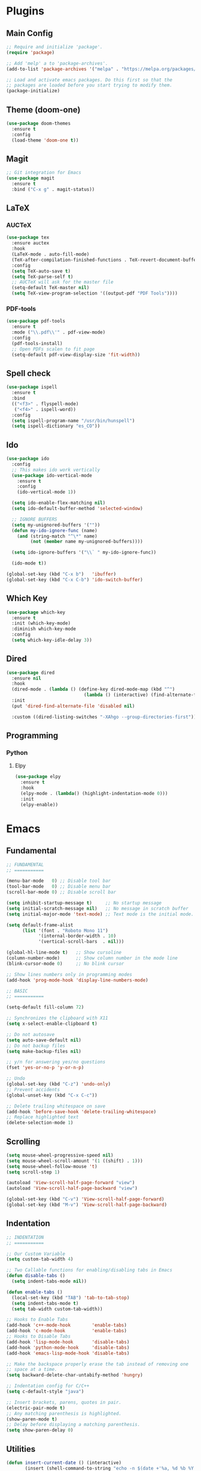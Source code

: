 #+PROPERTY: header-args :tangle init.el
#+STARTUP: overview

* Plugins
** Main Config
#+BEGIN_SRC emacs-lisp
  ;; Require and initialize 'package'.
  (require 'package)

  ;; Add 'melp' a to 'package-archives'.
  (add-to-list 'package-archives '("melpa" . "https://melpa.org/packages/"))

  ;; Load and activate emacs packages. Do this first so that the
  ;; packages are loaded before you start trying to modify them.
  (package-initialize)
#+END_SRC
** Theme (doom-one)
#+BEGIN_SRC emacs-lisp
  (use-package doom-themes
    :ensure t
    :config
    (load-theme 'doom-one t))
#+END_SRC
** Magit
#+BEGIN_SRC emacs-lisp
  ;; Git integration for Emacs
  (use-package magit
    :ensure t
    :bind ("C-x g" . magit-status))
#+END_SRC
** LaTeX
*** AUCTeX
#+BEGIN_SRC emacs-lisp
  (use-package tex
    :ensure auctex
    :hook
    (LaTeX-mode . auto-fill-mode)
    (TeX-after-compilation-finished-functions . TeX-revert-document-buffer)
    :config
    (setq TeX-auto-save t)
    (setq TeX-parse-self t)
    ;; AUCTeX will ask for the master file
    (setq-default TeX-master nil)
    (setq TeX-view-program-selection '((output-pdf "PDF Tools"))))
#+END_SRC
*** PDF-tools
#+BEGIN_SRC emacs-lisp
  (use-package pdf-tools
    :ensure t
    :mode ("\\.pdf\\'" . pdf-view-mode)
    :config
    (pdf-tools-install)
    ;; Open PDFs scalen to fit page
    (setq-default pdf-view-display-size 'fit-width))
#+END_SRC
** Spell check
#+BEGIN_SRC emacs-lisp
  (use-package ispell
    :ensure t
    :bind
    (("<f3>" . flyspell-mode)
     ("<f4>" . ispell-word))
    :config
    (setq ispell-program-name "/usr/bin/hunspell")
    (setq ispell-dictionary "es_CO"))
#+END_SRC
** Ido
#+BEGIN_SRC emacs-lisp
  (use-package ido
    :config
    ;; This makes ido work vertically
    (use-package ido-vertical-mode
      :ensure t
      :config
      (ido-vertical-mode 1))

    (setq ido-enable-flex-matching nil)
    (setq ido-default-buffer-method 'selected-window)

    ;; IGNORE BUFFERS
    (setq my-unignored-buffers '(""))
    (defun my-ido-ignore-func (name)
      (and (string-match "^\*" name)
           (not (member name my-unignored-buffers))))

    (setq ido-ignore-buffers '("\\` " my-ido-ignore-func))

    (ido-mode t))

  (global-set-key (kbd "C-x b")   'ibuffer)
  (global-set-key (kbd "C-x C-b") 'ido-switch-buffer)
#+END_SRC
** Which Key
#+BEGIN_SRC emacs-lisp
  (use-package which-key
    :ensure t
    :init (which-key-mode)
    :diminish which-key-mode
    :config
    (setq which-key-idle-delay 3))
#+END_SRC
** Dired
#+BEGIN_SRC emacs-lisp
  (use-package dired
    :ensure nil
    :hook
    (dired-mode . (lambda () (define-key dired-mode-map (kbd "^")
                               (lambda () (interactive) (find-alternate-file "..")))))
    :init
    (put 'dired-find-alternate-file 'disabled nil)

    :custom ((dired-listing-switches "-XAhgo --group-directories-first")))
#+END_SRC
** Programming
*** Python
**** Elpy
#+BEGIN_SRC emacs-lisp
  (use-package elpy
    :ensure t
    :hook
    (elpy-mode . (lambda() (highlight-indentation-mode 0)))
    :init
    (elpy-enable))
#+END_SRC
* Emacs
** Fundamental
#+BEGIN_SRC emacs-lisp
  ;; FUNDAMENTAL
  ;; ===========

  (menu-bar-mode   0) ;; Disable tool bar
  (tool-bar-mode   0) ;; Disable menu bar
  (scroll-bar-mode 0) ;; Disable scroll bar

  (setq inhibit-startup-message t)     ;; No startup message
  (setq initial-scratch-message nil)   ;; No message in scratch buffer
  (setq initial-major-mode 'text-mode) ;; Text mode is the initial mode.

  (setq default-frame-alist
        (list '(font . "Roboto Mono 11")
              '(internal-border-width . 10)
              '(vertical-scroll-bars  . nil)))

  (global-hl-line-mode t)   ;; Show cursoline
  (column-number-mode)      ;; Show column number in the mode line
  (blink-cursor-mode 0)     ;; No blink cursor

  ;; Show lines numbers only in programming modes
  (add-hook 'prog-mode-hook 'display-line-numbers-mode)

  ;; BASIC
  ;; ===========

  (setq-default fill-column 72)

  ;; Synchronizes the clipboard with X11
  (setq x-select-enable-clipboard t)

  ;; Do not autosave
  (setq auto-save-default nil)
  ;; Do not backup files
  (setq make-backup-files nil)

  ;; y/n for answering yes/no questions
  (fset 'yes-or-no-p 'y-or-n-p)

  ;; Undo
  (global-set-key (kbd "C-z") 'undo-only)
  ;; Prevent accidents
  (global-unset-key (kbd "C-x C-c"))

  ;; Delete trailing whitespace on save
  (add-hook 'before-save-hook 'delete-trailing-whitespace)
  ;; Replace highlighted text
  (delete-selection-mode 1)
#+END_SRC
** Scrolling
#+BEGIN_SRC emacs-lisp
  (setq mouse-wheel-progressive-speed nil)
  (setq mouse-wheel-scroll-amount '(1 ((shift) . 1)))
  (setq mouse-wheel-follow-mouse 't)
  (setq scroll-step 1)

  (autoload 'View-scroll-half-page-forward "view")
  (autoload 'View-scroll-half-page-backward "view")

  (global-set-key (kbd "C-v") 'View-scroll-half-page-forward)
  (global-set-key (kbd "M-v") 'View-scroll-half-page-backward)
#+END_SRC
** Indentation
#+BEGIN_SRC emacs-lisp
  ;; INDENTATION
  ;; ===========

  ;; Our Custom Variable
  (setq custom-tab-width 4)

  ;; Two Callable functions for enabling/disabling tabs in Emacs
  (defun disable-tabs ()
    (setq indent-tabs-mode nil))

  (defun enable-tabs ()
    (local-set-key (kbd "TAB") 'tab-to-tab-stop)
    (setq indent-tabs-mode t)
    (setq tab-width custom-tab-width))

  ;; Hooks to Enable Tabs
  (add-hook 'c++-mode-hook        'enable-tabs)
  (add-hook 'c-mode-hook          'enable-tabs)
  ;; Hooks to Disable Tabs
  (add-hook 'lisp-mode-hook       'disable-tabs)
  (add-hook 'python-mode-hook     'disable-tabs)
  (add-hook 'emacs-lisp-mode-hook 'disable-tabs)

  ;; Make the backspace properly erase the tab instead of removing one
  ;; space at a time.
  (setq backward-delete-char-untabify-method 'hungry)

  ;; Indentation config for C/C++
  (setq c-default-style "java")

  ;; Insert brackets, parens, quotes in pair.
  (electric-pair-mode t)
  ;; Any matching parenthesis is highlighted.
  (show-paren-mode t)
  ;; Delay before displaying a matching parenthesis.
  (setq show-paren-delay 0)
#+END_SRC
** Utilities
#+BEGIN_SRC emacs-lisp
  (defun insert-current-date () (interactive)
         (insert (shell-command-to-string "echo -n $(date +'%a, %d %b %Y')")))
#+END_SRC
* Org Mode
** Basic configuration
#+BEGIN_SRC emacs-lisp
  (use-package org
    :mode ("\\.org" . org-mode)
    :hook
    (org-mode . auto-fill-mode)
    :config
    (setq org-startup-indented t)

    (setq org-hide-leading-stars t)
    ;;(setq org-hide-emphasis-markers t)

    (setq org-image-actual-width nil)

    (setq org-display-inline-images t)
    (setq org-redisplay-inline-images t)
    (setq org-startup-with-inline-images "inlineimages")

    ;; Press RET to follow the link
    (setq org-return-follows-link t)

    (setq org-ellipsis "")

    ;;(setq org-hide-emphasis-markers t)

    ;; List of files or directories to be used for agenda
    (setq org-agenda-files '("~/Org/Agenda/"))
    ;; A week starts on Sunday as opposed to Monday
    (setq org-agenda-start-on-weekday 0)
    ;; Use 12-hour clock instead of 24-hour in agenda view
    (setq org-agenda-timegrid-use-ampm t)

    (setq org-todo-keywords
      '((sequence "TODO(t)" "NEXT(n)" "|" "DONE(d!)")))

    (setq org-log-done 'time)
    (setq org-log-into-drawer t))
#+END_SRC
